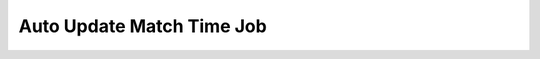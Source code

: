 Auto Update Match Time Job
============

.. image:: ../_static/autoupdatematchtime.png
   :align: center




